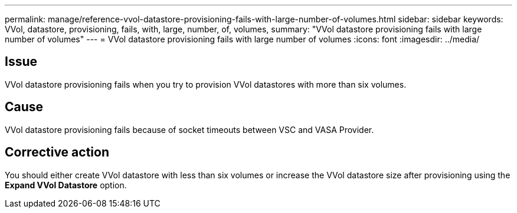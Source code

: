 ---
permalink: manage/reference-vvol-datastore-provisioning-fails-with-large-number-of-volumes.html
sidebar: sidebar
keywords: VVol, datastore, provisioning, fails, with, large, number, of, volumes,
summary: "VVol datastore provisioning fails with large number of volumes"
---
= VVol datastore provisioning fails with large number of volumes
:icons: font
:imagesdir: ../media/

== Issue

VVol datastore provisioning fails when you try to provision VVol datastores with more than six volumes.

== Cause

VVol datastore provisioning fails because of socket timeouts between VSC and VASA Provider.

== Corrective action

You should either create VVol datastore with less than six volumes or increase the VVol datastore size after provisioning using the *Expand VVol Datastore* option.
